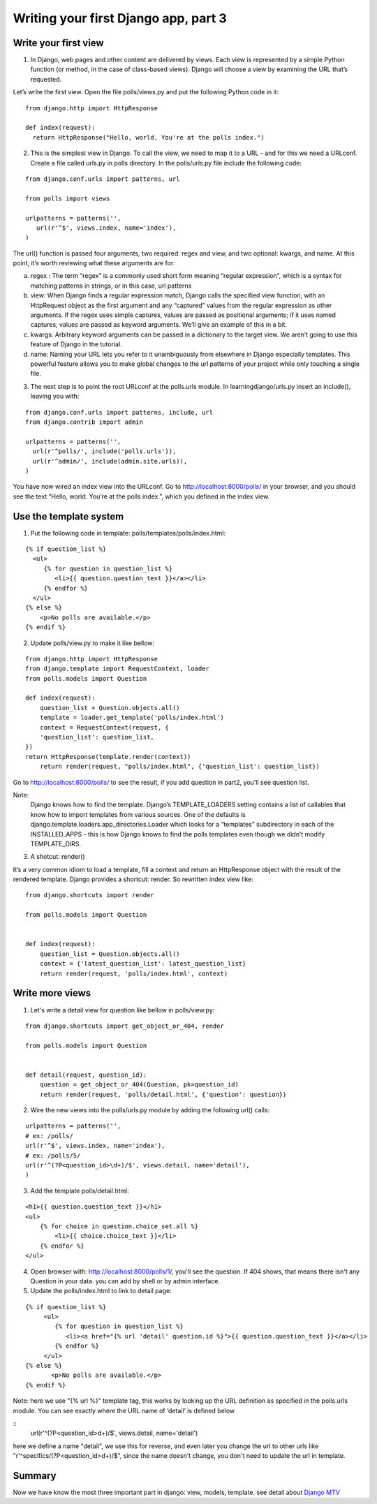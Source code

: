Writing your first Django app, part 3
=====================================

Write your first view
---------------------

1. In Django, web pages and other content are delivered by views. Each view is represented by a simple Python function (or method, in the case of class-based views). Django will choose a view by examining the URL that’s requested.

Let’s write the first view. Open the file polls/views.py and put the following Python code in it:

::

  from django.http import HttpResponse

  def index(request):
    return HttpResponse("Hello, world. You're at the polls index.")

2. This is the simplest view in Django. To call the view, we need to map it to a URL - and for this we need a URLconf. Create a file called urls.py in polls directory. In the polls/urls.py file include the following code:

::

  from django.conf.urls import patterns, url

  from polls import views

  urlpatterns = patterns('',
     url(r'^$', views.index, name='index'),
  )

The url() function is passed four arguments, two required: regex and view, and two optional: kwargs, and name. At this point, it’s worth reviewing what these arguments are for:

a. regex : The term “regex” is a commonly used short form meaning “regular expression”, which is a syntax for matching patterns in strings, or in this case, url patterns

b. view: When Django finds a regular expression match, Django calls the specified view function, with an HttpRequest object as the first argument and any “captured” values from the regular expression as other arguments. If the regex uses simple captures, values are passed as positional arguments; if it uses named captures, values are passed as keyword arguments. We’ll give an example of this in a bit.

c. kwargs: Arbitrary keyword arguments can be passed in a dictionary to the target view. We aren’t going to use this feature of Django in the tutorial.

d. name: Naming your URL lets you refer to it unambiguously from elsewhere in Django especially templates. This powerful feature allows you to make global changes to the url patterns of your project while only touching a single file.

3. The next step is to point the root URLconf at the polls.urls module. In learningdjango/urls.py insert an include(), leaving you with:

::

  from django.conf.urls import patterns, include, url
  from django.contrib import admin

  urlpatterns = patterns('',
    url(r'^polls/', include('polls.urls')),
    url(r'^admin/', include(admin.site.urls)),
  )

You have now wired an index view into the URLconf. Go to http://localhost:8000/polls/ in your browser, and you should see the text “Hello, world. You’re at the polls index.”, which you defined in the index view.

Use the template system
-----------------------
1. Put the following code in template: polls/templates/polls/index.html:

::

    {% if question_list %}
      <ul>
         {% for question in question_list %}
            <li>{{ question.question_text }}</a></li>
         {% endfor %}
      </ul>
    {% else %}
        <p>No polls are available.</p>
    {% endif %}

2. Update polls/view.py to make it like bellow:

::

    from django.http import HttpResponse
    from django.template import RequestContext, loader
    from polls.models import Question

    def index(request):
        question_list = Question.objects.all()
        template = loader.get_template('polls/index.html')
        context = RequestContext(request, {
        'question_list': question_list,
    })
    return HttpResponse(template.render(context))
        return render(request, "polls/index.html", {'question_list': question_list})

Go to http://localhost:8000/polls/ to see the result, if you add question in part2, you'll see question list.

Note:
     Django knows how to find the template. Django’s TEMPLATE_LOADERS setting contains a list of callables that know how to import templates from various sources. One of the defaults is django.template.loaders.app_directories.Loader which looks for a “templates” subdirectory in each of the INSTALLED_APPS - this is how Django knows to find the polls templates even though we didn’t modify TEMPLATE_DIRS.

3. A shotcut: render()

It’s a very common idiom to load a template, fill a context and return an HttpResponse object with the result of the rendered template. Django provides a shortcut: render. So rewritten index view like:

::

    from django.shortcuts import render

    from polls.models import Question


    def index(request):
        question_list = Question.objects.all()
        context = {'latest_question_list': latest_question_list}
        return render(request, 'polls/index.html', context)

Write more views
----------------

1. Let's write a detail view for question like bellow in polls/view.py:

::

    from django.shortcuts import get_object_or_404, render

    from polls.models import Question


    def detail(request, question_id):
        question = get_object_or_404(Question, pk=question_id)
        return render(request, 'polls/detail.html', {'question': question})

2. Wire the new views into the polls/urls.py module by adding the following url() calls:

::

    urlpatterns = patterns('',
    # ex: /polls/
    url(r'^$', views.index, name='index'),
    # ex: /polls/5/
    url(r'^(?P<question_id>\d+)/$', views.detail, name='detail'),
    )

3. Add the template polls/detail.html:

::

    <h1>{{ question.question_text }}</h1>
    <ul>
        {% for choice in question.choice_set.all %}
            <li>{{ choice.choice_text }}</li>
        {% endfor %}
    </ul>

4. Open browser with: http://localhost:8000/polls/1/, you'll see the question. If 404 shows, that means there isn't any Question in your data. you can add by shell or by admin interface.

5. Update the polls/index.html to link to detail page:

::

    {% if question_list %}
         <ul>
            {% for question in question_list %}
               <li><a href="{% url 'detail' question.id %}">{{ question.question_text }}</a></li>
            {% endfor %}
         </ul>
    {% else %}
           <p>No polls are available.</p>
    {% endif %}

Note: here we use "{% url %}" template tag, this works by looking up the URL definition as specified in
the polls.urls module. You can see exactly where the URL name of ‘detail’ is defined below

::
    url(r'^(?P<question_id>\d+)/$', views.detail, name='detail')

here we define a name "detail", we use this for reverse, and even later you change the url to other urls like "r'^specifics/(?P<question_id>\d+)/$", since the name doesn't change, you don't need to update the url in template.

Summary
-------

Now we have know the most three important part in django: view, models, template. see detail about `Django MTV <https://docs.djangoproject.com/en/1.7/faq/general/#django-appears-to-be-a-mvc-framework-but-you-call-the-controller-the-view-and-the-view-the-template-how-come-you-don-t-use-the-standard-names>`_
